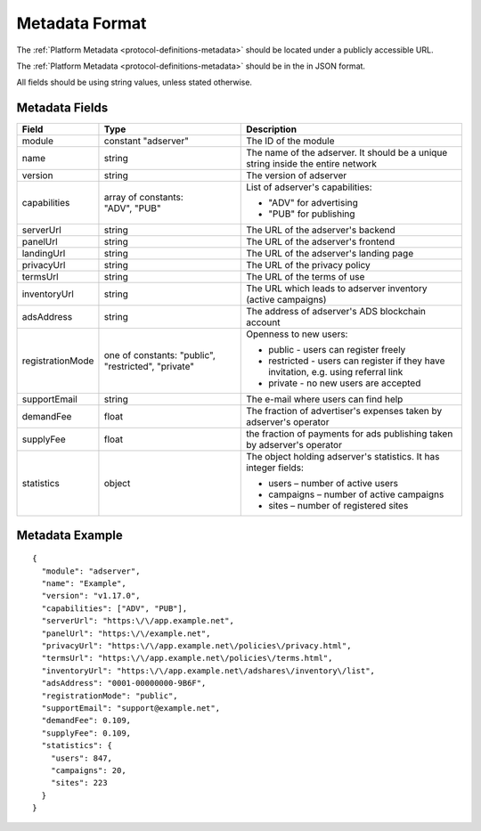 .. _protocol-synchronization-metadata:

Metadata Format
---------------

The :ref:`Platform Metadata <protocol-definitions-metadata>` should be located under a publicly accessible URL.

The :ref:`Platform Metadata <protocol-definitions-metadata>` should be in the in JSON format.

All fields should be using string values, unless stated otherwise.

Metadata Fields
"""""""""""""""

+-------------------+-------------------------------+-------------------------------------------------------------------+
| Field             | Type                          | Description                                                       |
+===================+===============================+===================================================================+
| module            | constant "adserver"           | The ID of the module                                              |
|                   |                               |                                                                   |
+-------------------+-------------------------------+-------------------------------------------------------------------+
| name              | string                        | The name of the adserver. It should be a unique string            |
|                   |                               | inside the entire network                                         |
+-------------------+-------------------------------+-------------------------------------------------------------------+
| version           | string                        | The version of adserver                                           |
+-------------------+-------------------------------+-------------------------------------------------------------------+
| capabilities      || array of constants:          | List of adserver's capabilities:                                  |
|                   || "ADV", "PUB"                 |                                                                   |
|                   |                               | - "ADV" for advertising                                           |
|                   |                               | - "PUB" for publishing                                            |
+-------------------+-------------------------------+-------------------------------------------------------------------+
| serverUrl         | string                        | The URL of the adserver's backend                                 |
+-------------------+-------------------------------+-------------------------------------------------------------------+
| panelUrl          | string                        | The URL of the adserver's frontend                                |
+-------------------+-------------------------------+-------------------------------------------------------------------+
| landingUrl        | string                        | The URL of the adserver's landing page                            |
+-------------------+-------------------------------+-------------------------------------------------------------------+
| privacyUrl        | string                        | The URL of the privacy policy                                     |
+-------------------+-------------------------------+-------------------------------------------------------------------+
| termsUrl          | string                        | The URL of the terms of use                                       |
+-------------------+-------------------------------+-------------------------------------------------------------------+
| inventoryUrl      | string                        | The URL which leads to adserver inventory (active campaigns)      |
+-------------------+-------------------------------+-------------------------------------------------------------------+
| adsAddress        | string                        | The address of adserver's ADS blockchain account                  |
+-------------------+-------------------------------+-------------------------------------------------------------------+
| registrationMode  | one of constants: "public",   | Openness to new users:                                            |
|                   | "restricted", "private"       |                                                                   |
|                   |                               | - public - users can register freely                              |
|                   |                               | - restricted - users can register if they have invitation,        |
|                   |                               |   e.g. using referral link                                        |
|                   |                               | - private - no new users are accepted                             |
|                   |                               |                                                                   |
+-------------------+-------------------------------+-------------------------------------------------------------------+
| supportEmail      | string                        | The e-mail where users can find help                              |
+-------------------+-------------------------------+-------------------------------------------------------------------+
| demandFee         | float                         | The fraction of advertiser's expenses taken by adserver's         |
|                   |                               | operator                                                          |
+-------------------+-------------------------------+-------------------------------------------------------------------+
| supplyFee         | float                         | the fraction of payments for ads publishing taken by adserver's   |
|                   |                               | operator                                                          |
+-------------------+-------------------------------+-------------------------------------------------------------------+
| statistics        | object                        | The object holding adserver's statistics. It has integer fields:  |
|                   |                               |                                                                   |
|                   |                               | - users – number of active users                                  |
|                   |                               | - campaigns – number of active campaigns                          |
|                   |                               | - sites – number of registered sites                              |
|                   |                               |                                                                   |
+-------------------+-------------------------------+-------------------------------------------------------------------+

Metadata Example
""""""""""""""""

::

  {
    "module": "adserver",
    "name": "Example",
    "version": "v1.17.0",
    "capabilities": ["ADV", "PUB"],
    "serverUrl": "https:\/\/app.example.net",
    "panelUrl": "https:\/\/example.net",
    "privacyUrl": "https:\/\/app.example.net\/policies\/privacy.html",
    "termsUrl": "https:\/\/app.example.net\/policies\/terms.html",
    "inventoryUrl": "https:\/\/app.example.net\/adshares\/inventory\/list",
    "adsAddress": "0001-00000000-9B6F",
    "registrationMode": "public",
    "supportEmail": "support@example.net",
    "demandFee": 0.109,
    "supplyFee": 0.109,
    "statistics": {
      "users": 847,
      "campaigns": 20,
      "sites": 223
    }
  }
